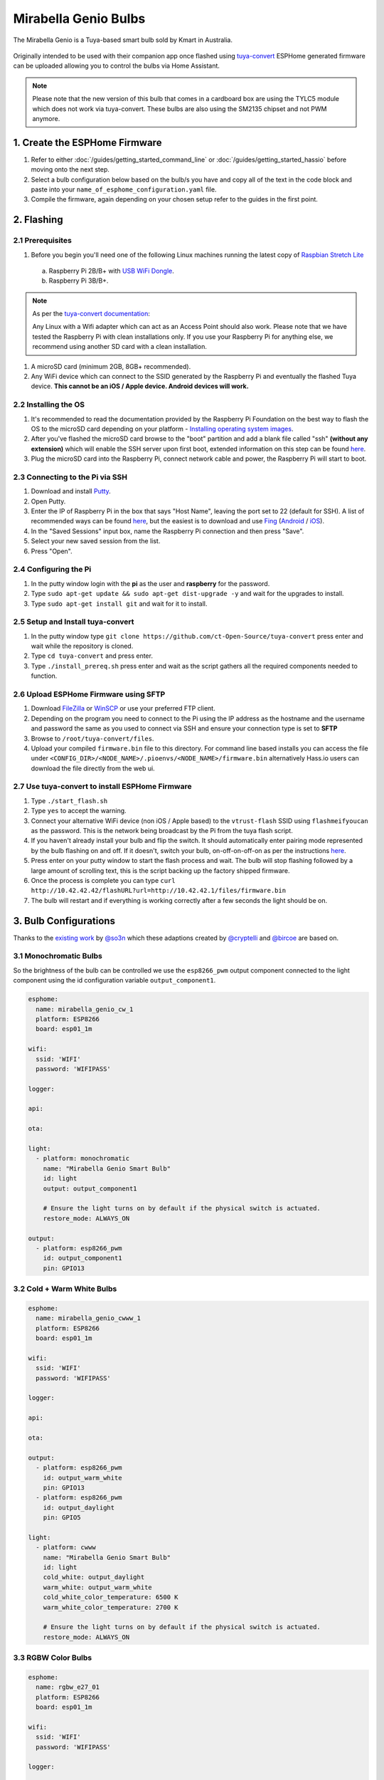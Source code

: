 Mirabella Genio Bulbs
=====================

The Mirabella Genio is a Tuya-based smart bulb sold by Kmart in Australia.

.. figure:: images/mirabella-genio-b22-rgbw.jpg
    :align: center
    :width: 50.0%

Originally intended to be used with their companion app once flashed using `tuya-convert <https://github.com/ct-Open-Source/tuya-convert>`__ ESPHome generated
firmware can be uploaded allowing you to control the bulbs via Home Assistant.

.. note::
    Please note that the new version of this bulb that comes in a cardboard box are using the TYLC5 module which does not work via tuya-convert.
    These bulbs are also using the SM2135 chipset and not PWM anymore.

1. Create the ESPHome Firmware
------------------------------

#. Refer to either :doc:`/guides/getting_started_command_line` or :doc:`/guides/getting_started_hassio` before moving onto the next step.
#. Select a bulb configuration below based on the bulb/s you have and copy all of the text in the code block and paste into your
   ``name_of_esphome_configuration.yaml`` file.
#. Compile the firmware, again depending on your chosen setup refer to the guides in the first point.

2. Flashing
-----------

2.1 Prerequisites
*****************

#. Before you begin you'll need one of the following Linux machines running the latest copy of `Raspbian Stretch Lite
   <https://www.raspberrypi.org/downloads/raspbian/>`__

  a. Raspberry Pi 2B/B+ with `USB WiFi Dongle <https://www.raspberrypi.org/products/raspberry-pi-usb-wifi-dongle/>`__.
  b. Raspberry Pi 3B/B+.

.. note::

    As per the `tuya-convert documentation <https://github.com/ct-Open-Source/tuya-convert/blob/master/README.md#requirements>`__:

    Any Linux with a Wifi adapter which can act as an Access Point should also work. Please note that we have tested the Raspberry Pi with clean installations
    only. If you use your Raspberry Pi for anything else, we recommend using another SD card with a clean installation.

#. A microSD card (minimum 2GB, 8GB+ recommended).
#. Any WiFi device which can connect to the SSID generated by the Raspberry Pi and eventually the flashed Tuya device. **This cannot be an iOS / Apple device.
   Android devices will work.**

2.2 Installing the OS
*********************

#. It's recommended to read the documentation provided by the Raspberry Pi Foundation on the best way to flash the OS to the microSD card depending on your
   platform - `Installing operating system images <https://www.raspberrypi.org/documentation/installation/installing-images/>`__.
#. After you've flashed the microSD card browse to the "boot" partition and add a blank file called "ssh" **(without any extension)** which will enable the
   SSH server upon first boot, extended information on this step can be found `here
   <https://www.raspberrypi.org/documentation/remote-access/ssh/README.md#3-enable-ssh-on-a-headless-raspberry-pi-add-file-to-sd-card-on-another-machine>`__.
#. Plug the microSD card into the Raspberry Pi, connect network cable and power, the Raspberry Pi will start to boot.

2.3 Connecting to the Pi via SSH
********************************

#. Download and install `Putty <https://www.chiark.greenend.org.uk/~sgtatham/putty/latest.html>`__.
#. Open Putty.
#. Enter the IP of Raspberry Pi in the box that says "Host Name", leaving the port set to 22 (default for SSH). A list of recommended ways can be found `here
   <https://www.raspberrypi.org/documentation/remote-access/ip-address.md>`__, but the easiest is to download and use `Fing <https://www.fing.com/>`__
   (`Android <https://play.google.com/store/apps/details?id=com.overlook.android.fing&hl=en_GB>`__ / `iOS
   <https://itunes.apple.com/us/app/fing-network-scanner/id430921107?mt=8>`__).
#. In the "Saved Sessions" input box, name the Raspberry Pi connection and then press "Save".
#. Select your new saved session from the list.
#. Press "Open".

2.4 Configuring the Pi
**********************

#. In the putty window login with the **pi** as the user and **raspberry** for the password.
#. Type ``sudo apt-get update && sudo apt-get dist-upgrade -y`` and wait for the upgrades to install.
#. Type ``sudo apt-get install git`` and wait for it to install.

2.5 Setup and Install tuya-convert
**********************************

#. In the putty window type ``git clone https://github.com/ct-Open-Source/tuya-convert`` press enter and wait while the repository is cloned.
#. Type ``cd tuya-convert`` and press enter.
#. Type ``./install_prereq.sh`` press enter and wait as the script gathers all the required components needed to function.

2.6 Upload ESPHome Firmware using SFTP
**************************************

#. Download `FileZilla <https://filezilla-project.org/download.php?type=client>`__ or `WinSCP <https://winscp.net/eng/index.php>`__ or use your preferred FTP
   client.
#. Depending on the program you need to connect to the Pi using the IP address as the hostname and the username and password the same as you used to connect
   via SSH and ensure your connection type is set to **SFTP**
#. Browse to ``/root/tuya-convert/files``.
#. Upload your compiled ``firmware.bin`` file to this directory. For command line based installs you can access the file under
   ``<CONFIG_DIR>/<NODE_NAME>/.pioenvs/<NODE_NAME>/firmware.bin`` alternatively Hass.io users can download the file directly from the web ui.

2.7 Use tuya-convert to install ESPHome Firmware
************************************************

#. Type ``./start_flash.sh``
#. Type ``yes`` to accept the warning.
#. Connect your alternative WiFi device (non iOS / Apple based) to the ``vtrust-flash`` SSID using ``flashmeifyoucan`` as the password. This is the network
   being broadcast by the Pi from the tuya flash script.
#. If you haven't already install your bulb and flip the switch. It should automatically enter pairing mode represented by the bulb flashing on and off. If it
   doesn't, switch your bulb, on-off-on-off-on as per the instructions `here
   <https://img1.wsimg.com/blobby/go/67cdd3b9-3600-4104-b097-603c05201237/downloads/1cq3j1sq1_277630.pdf>`__.
#. Press enter on your putty window to start the flash process and wait. The bulb will stop flashing followed by a large amount of scrolling text, this is the
   script backing up the factory shipped firmware.
#. Once the process is complete you can type ``curl http://10.42.42.42/flashURL?url=http://10.42.42.1/files/firmware.bin``
#. The bulb will restart and if everything is working correctly after a few seconds the light should be on.

3. Bulb Configurations
----------------------

Thanks to the `existing work <https://github.com/arendst/Sonoff-tasmota/wiki/Mirabella-Genio-Bulb>`__ by
`@so3n <https://github.com/arendst/Sonoff-tasmota/wiki/Mirabella-Genio-Bulb>`__ which these adaptions created by `@cryptelli
<https://community.home-assistant.io/u/cryptelli>`__ and `@bircoe <https://community.home-assistant.io/u/bircoe>`__ are based on.


3.1 Monochromatic Bulbs
***********************

So the brightness of the bulb can be controlled we use the ``esp8266_pwm`` output component connected to the light component using the id configuration
variable ``output_component1``.

.. code-block:: yaml

    esphome:
      name: mirabella_genio_cw_1
      platform: ESP8266
      board: esp01_1m

    wifi:
      ssid: 'WIFI'
      password: 'WIFIPASS'

    logger:

    api:

    ota:

    light:
      - platform: monochromatic
        name: "Mirabella Genio Smart Bulb"
        id: light
        output: output_component1

        # Ensure the light turns on by default if the physical switch is actuated.
        restore_mode: ALWAYS_ON

    output:
      - platform: esp8266_pwm
        id: output_component1
        pin: GPIO13

3.2 Cold + Warm White Bulbs
***************************

.. code-block:: yaml

    esphome:
      name: mirabella_genio_cwww_1
      platform: ESP8266
      board: esp01_1m

    wifi:
      ssid: 'WIFI'
      password: 'WIFIPASS'

    logger:

    api:

    ota:

    output:
      - platform: esp8266_pwm
        id: output_warm_white
        pin: GPIO13
      - platform: esp8266_pwm
        id: output_daylight
        pin: GPIO5

    light:
      - platform: cwww
        name: "Mirabella Genio Smart Bulb"
        id: light
        cold_white: output_daylight
        warm_white: output_warm_white
        cold_white_color_temperature: 6500 K
        warm_white_color_temperature: 2700 K

        # Ensure the light turns on by default if the physical switch is actuated.
        restore_mode: ALWAYS_ON

3.3 RGBW Color Bulbs
********************

.. code-block:: yaml

    esphome:
      name: rgbw_e27_01
      platform: ESP8266
      board: esp01_1m

    wifi:
      ssid: 'WIFI'
      password: 'WIFIPASS'

    logger:

    api:

    ota:

    output:
      - platform: esp8266_pwm
        id: output_red
        pin: GPIO4
      - platform: esp8266_pwm
        id: output_green
        pin: GPIO12
      - platform: esp8266_pwm
        id: output_blue
        pin: GPIO14
      - platform: esp8266_pwm
        id: output_white
        pin: GPIO5

    light:
      - platform: rgbw
        name: "rgbw_e27_01"
        id: light
        red: output_red
        green: output_green
        blue: output_blue
        white: output_white

        # Ensure the light turns on by default if the physical switch is actuated.
        restore_mode: ALWAYS_ON


4. Adding to Home Assistant
---------------------------

You can now add your bulb to home assistant via the configurations page, look for 'ESPHome' under the Integrations option and click 'Configure'.

.. figure:: images/mirabella-genio-b22-rgbw-homeassistant.jpg
    :align: center
    :width: 50.0%

See Also
--------

- :doc:`/components/light/index`
- :doc:`/components/light/monochromatic`
- :doc:`/components/light/cwww`
- :doc:`/components/light/rgbw`
- :doc:`/components/output/index`
- :doc:`/components/output/esp8266_pwm`
- :doc:`/guides/automations`
- :ghedit:`Edit`
